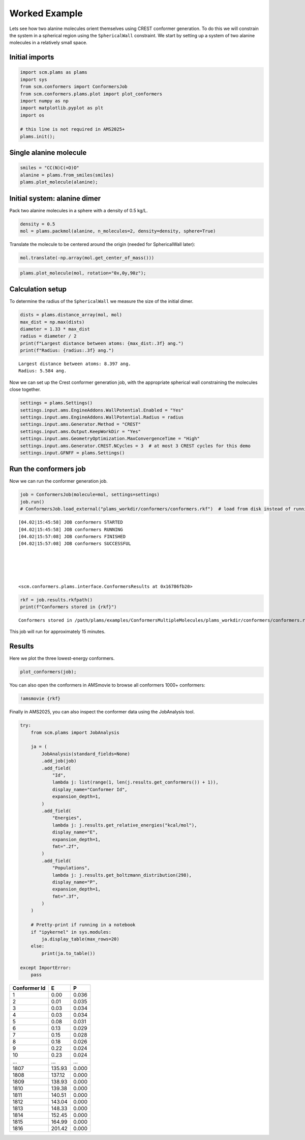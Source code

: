 Worked Example
--------------

Lets see how two alanine molecules orient themselves using CREST conformer generation. To do this we will constrain the system in a spherical region using the ``SphericalWall`` constraint. We start by setting up a system of two alanine molecules in a relatively small space.

Initial imports
~~~~~~~~~~~~~~~

.. code:: ipython3

   import scm.plams as plams
   import sys
   from scm.conformers import ConformersJob
   from scm.conformers.plams.plot import plot_conformers
   import numpy as np
   import matplotlib.pyplot as plt
   import os

   # this line is not required in AMS2025+
   plams.init();

Single alanine molecule
~~~~~~~~~~~~~~~~~~~~~~~

.. code:: ipython3

   smiles = "CC(N)C(=O)O"
   alanine = plams.from_smiles(smiles)
   plams.plot_molecule(alanine);

.. figure:: conformers_files/conformers_4_0.png

Initial system: alanine dimer
~~~~~~~~~~~~~~~~~~~~~~~~~~~~~

Pack two alanine molecules in a sphere with a density of 0.5 kg/L.

.. code:: ipython3

   density = 0.5
   mol = plams.packmol(alanine, n_molecules=2, density=density, sphere=True)

Translate the molecule to be centered around the origin (needed for SphericalWall later):

.. code:: ipython3

   mol.translate(-np.array(mol.get_center_of_mass()))

.. code:: ipython3

   plams.plot_molecule(mol, rotation="0x,0y,90z");

.. figure:: conformers_files/conformers_10_0.png

Calculation setup
~~~~~~~~~~~~~~~~~

To determine the radius of the ``SphericalWall`` we measure the size of the initial dimer.

.. code:: ipython3

   dists = plams.distance_array(mol, mol)
   max_dist = np.max(dists)
   diameter = 1.33 * max_dist
   radius = diameter / 2
   print(f"Largest distance between atoms: {max_dist:.3f} ang.")
   print(f"Radius: {radius:.3f} ang.")

::

   Largest distance between atoms: 8.397 ang.
   Radius: 5.584 ang.

Now we can set up the Crest conformer generation job, with the appropriate spherical wall constraining the molecules close together.

.. code:: ipython3

   settings = plams.Settings()
   settings.input.ams.EngineAddons.WallPotential.Enabled = "Yes"
   settings.input.ams.EngineAddons.WallPotential.Radius = radius
   settings.input.ams.Generator.Method = "CREST"
   settings.input.ams.Output.KeepWorkDir = "Yes"
   settings.input.ams.GeometryOptimization.MaxConvergenceTime = "High"
   settings.input.ams.Generator.CREST.NCycles = 3  # at most 3 CREST cycles for this demo
   settings.input.GFNFF = plams.Settings()

Run the conformers job
~~~~~~~~~~~~~~~~~~~~~~

Now we can run the conformer generation job.

.. code:: ipython3

   job = ConformersJob(molecule=mol, settings=settings)
   job.run()
   # ConformersJob.load_external("plams_workdir/conformers/conformers.rkf")  # load from disk instead of running the job

::

   [04.02|15:45:58] JOB conformers STARTED
   [04.02|15:45:58] JOB conformers RUNNING
   [04.02|15:57:08] JOB conformers FINISHED
   [04.02|15:57:08] JOB conformers SUCCESSFUL





   <scm.conformers.plams.interface.ConformersResults at 0x16786fb20>

.. code:: ipython3

   rkf = job.results.rkfpath()
   print(f"Conformers stored in {rkf}")

::

   Conformers stored in /path/plams/examples/ConformersMultipleMolecules/plams_workdir/conformers/conformers.rkf

This job will run for approximately 15 minutes.

Results
~~~~~~~

Here we plot the three lowest-energy conformers.

.. code:: ipython3

   plot_conformers(job);

.. figure:: conformers_files/conformers_22_0.png

You can also open the conformers in AMSmovie to browse all conformers 1000+ conformers:

.. code:: ipython3

   !amsmovie {rkf}

Finally in AMS2025, you can also inspect the conformer data using the JobAnalysis tool.

.. code:: ipython3

   try:
       from scm.plams import JobAnalysis

       ja = (
           JobAnalysis(standard_fields=None)
           .add_job(job)
           .add_field(
               "Id",
               lambda j: list(range(1, len(j.results.get_conformers()) + 1)),
               display_name="Conformer Id",
               expansion_depth=1,
           )
           .add_field(
               "Energies",
               lambda j: j.results.get_relative_energies("kcal/mol"),
               display_name="E",
               expansion_depth=1,
               fmt=".2f",
           )
           .add_field(
               "Populations",
               lambda j: j.results.get_boltzmann_distribution(298),
               display_name="P",
               expansion_depth=1,
               fmt=".3f",
           )
       )

       # Pretty-print if running in a notebook
       if "ipykernel" in sys.modules:
           ja.display_table(max_rows=20)
       else:
           print(ja.to_table())

   except ImportError:
       pass

============ ====== =====
Conformer Id E      P
============ ====== =====
1            0.00   0.036
2            0.01   0.035
3            0.03   0.034
4            0.03   0.034
5            0.08   0.031
6            0.13   0.029
7            0.15   0.028
8            0.18   0.026
9            0.22   0.024
10           0.23   0.024
…            …      …
1807         135.93 0.000
1808         137.12 0.000
1809         138.93 0.000
1810         139.38 0.000
1811         140.51 0.000
1812         143.04 0.000
1813         148.33 0.000
1814         152.45 0.000
1815         164.99 0.000
1816         201.42 0.000
============ ====== =====
